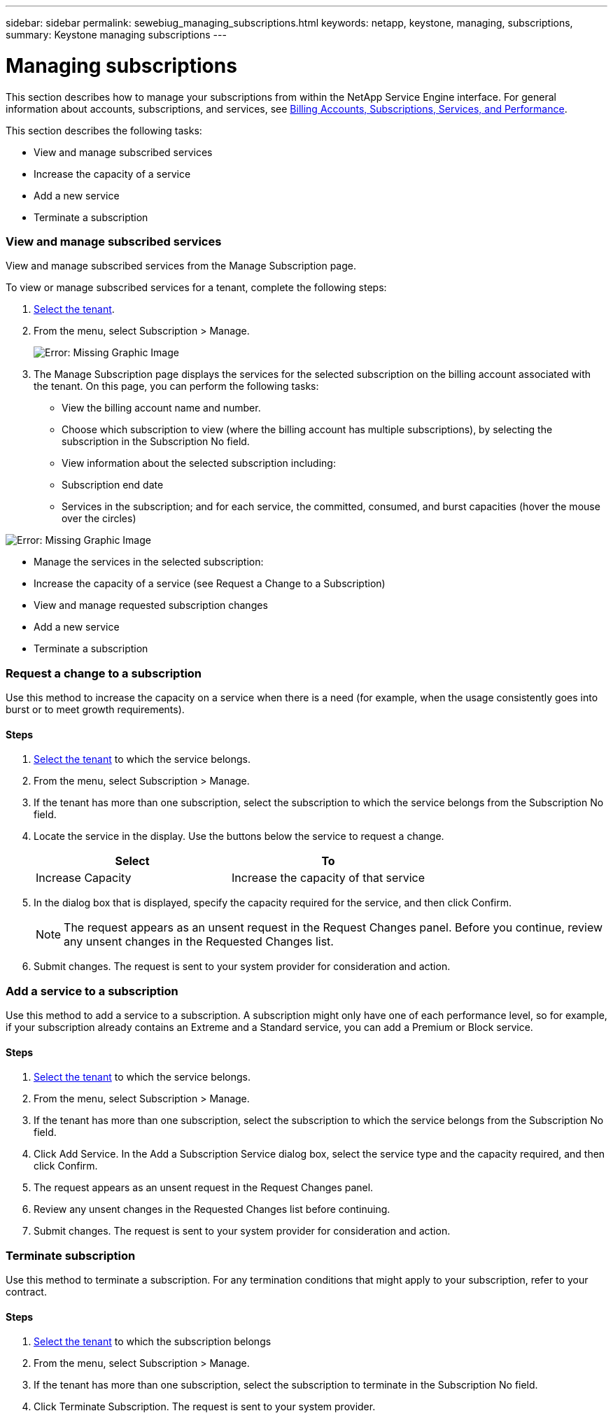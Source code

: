 ---
sidebar: sidebar
permalink: sewebiug_managing_subscriptions.html
keywords: netapp, keystone, managing, subscriptions,
summary: Keystone managing subscriptions
---

= Managing subscriptions
:hardbreaks:
:nofooter:
:icons: font
:linkattrs:
:imagesdir: ./media/

//
// This file was created with NDAC Version 2.0 (August 17, 2020)
//
// 2020-10-20 10:59:39.931424
//

[.lead]
This section describes how to manage your subscriptions from within the NetApp Service Engine interface. For general information about accounts, subscriptions, and services, see link:sewebiug_billing_accounts,_subscriptions,_services,_and_performance.html[Billing Accounts, Subscriptions, Services, and Performance].

This section describes the following tasks:

* View and manage subscribed services
* Increase the capacity of a service
* Add a new service
* Terminate a subscription

=== View and manage subscribed services

View and manage subscribed services from the Manage Subscription page.

To view or manage subscribed services for a tenant, complete the following steps:

. link:sewebiug_select_tenant.html[Select the tenant].
. From the menu, select Subscription > Manage.
+
image:sewebiug_image35.png[Error: Missing Graphic Image]
+
. The Manage Subscription page displays the services for the selected subscription on the billing account associated with the tenant. On this page, you can perform the following tasks:

** View the billing account name and number.
** Choose which subscription to view (where the billing account has multiple subscriptions), by selecting the subscription in the Subscription No field.
** View information about the selected subscription including:
** Subscription end date
** Services in the subscription; and for each service, the committed, consumed, and burst capacities (hover the mouse over the circles)

image:sewebiug_image18.png[Error: Missing Graphic Image]

** Manage the services in the selected subscription:
** Increase the capacity of a service (see Request a Change to a Subscription)
** View and manage requested subscription changes
** Add a new service
** Terminate a subscription

=== Request a change to a subscription

Use this method to increase the capacity on a service when there is a need (for example, when the usage consistently goes into burst or to meet growth requirements).

==== Steps

. link:sewebiug_select_tenant.html[Select the tenant] to which the service belongs.
. From the menu, select Subscription > Manage.
. If the tenant has more than one subscription, select the subscription to which the service belongs from the Subscription No field.
. Locate the service in the display. Use the buttons below the service to request a change.
+
|===
|Select |To

|Increase Capacity
|Increase the capacity of that service
|===

. In the dialog box that is displayed, specify the capacity required for the service, and then click Confirm.
+
[NOTE]
The request appears as an unsent request in the Request Changes panel. Before you continue, review any unsent changes in the Requested Changes list.

. Submit changes. The request is sent to your system provider for consideration and action.

=== Add a service to a subscription

Use this method to add a service to a subscription. A subscription might only have one of each performance level, so for example, if your subscription already contains an Extreme and a Standard service, you can add a Premium or Block service.

==== Steps

. link:sewebiug_select_tenant.html[Select the tenant] to which the service belongs.
. From the menu, select Subscription > Manage.
. If the tenant has more than one subscription, select the subscription to which the service belongs from the Subscription No field.
. Click Add Service. In the Add a Subscription Service dialog box, select the service type and the capacity required, and then click Confirm.
. The request appears as an unsent request in the Request Changes panel.
. Review any unsent changes in the Requested Changes list before continuing.
. Submit changes. The request is sent to your system provider for consideration and action.

=== Terminate subscription

Use this method to terminate a subscription. For any termination conditions that might apply to your subscription, refer to your contract.

==== Steps

. link:sewebiug_select_tenant.html[Select the tenant] to which the subscription belongs
. From the menu, select Subscription > Manage.
. If the tenant has more than one subscription, select the subscription to terminate in the Subscription No field.
. Click Terminate Subscription. The request is sent to your system provider.
